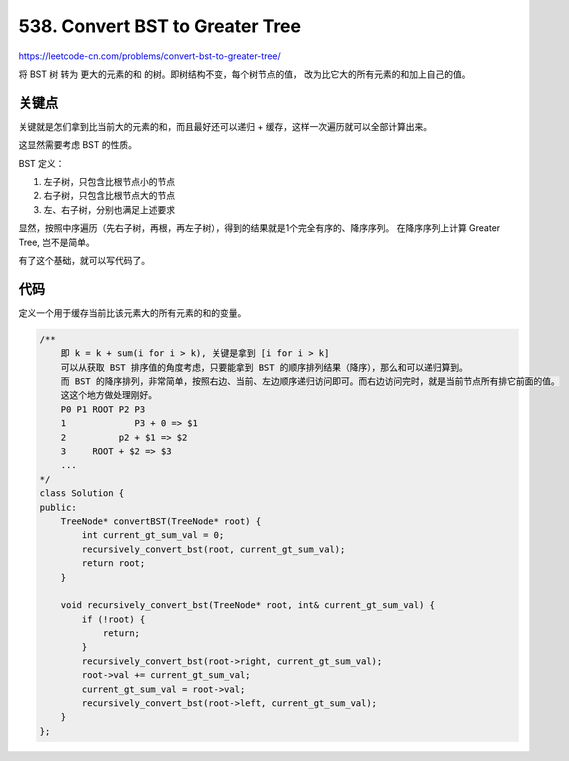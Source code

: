 
===========================================
538. Convert BST to Greater Tree
===========================================

`<https://leetcode-cn.com/problems/convert-bst-to-greater-tree/>`_

将 BST 树 转为 更大的元素的和 的树。即树结构不变，每个树节点的值，
改为比它大的所有元素的和加上自己的值。

关键点
===========================================

关键就是怎们拿到比当前大的元素的和，而且最好还可以递归 + 缓存，这样一次遍历就可以全部计算出来。

这显然需要考虑 BST 的性质。

BST 定义：

1. 左子树，只包含比根节点小的节点
2. 右子树，只包含比根节点大的节点
3. 左、右子树，分别也满足上述要求

显然，按照中序遍历（先右子树，再根，再左子树），得到的结果就是1个完全有序的、降序序列。
在降序序列上计算 Greater Tree, 岂不是简单。

有了这个基础，就可以写代码了。

代码
===========================================

定义一个用于缓存当前比该元素大的所有元素的和的变量。


.. code-block:: C++

    /**
        即 k = k + sum(i for i > k), 关键是拿到 [i for i > k]
        可以从获取 BST 排序值的角度考虑，只要能拿到 BST 的顺序排列结果（降序），那么和可以递归算到。
        而 BST 的降序排列，非常简单，按照右边、当前、左边顺序递归访问即可。而右边访问完时，就是当前节点所有排它前面的值。
        这这个地方做处理刚好。 
        P0 P1 ROOT P2 P3
        1             P3 + 0 => $1
        2          p2 + $1 => $2
        3     ROOT + $2 => $3
        ...
    */
    class Solution {
    public:
        TreeNode* convertBST(TreeNode* root) {
            int current_gt_sum_val = 0;
            recursively_convert_bst(root, current_gt_sum_val);
            return root;
        }

        void recursively_convert_bst(TreeNode* root, int& current_gt_sum_val) {
            if (!root) {
                return;
            }
            recursively_convert_bst(root->right, current_gt_sum_val);
            root->val += current_gt_sum_val;
            current_gt_sum_val = root->val;
            recursively_convert_bst(root->left, current_gt_sum_val);
        }
    };

